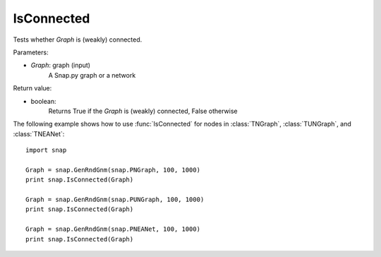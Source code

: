 IsConnected
'''''''''''

.. function:: IsConnected(Graph)

Tests whether *Graph* is (weakly) connected.

Parameters:

- *Graph*: graph (input)
    A Snap.py graph or a network

Return value:

- boolean:
    Returns True if the *Graph* is (weakly) connected, False otherwise

The following example shows how to use :func:`IsConnected` for nodes in
:class:`TNGraph`, :class:`TUNGraph`, and :class:`TNEANet`::

    import snap

    Graph = snap.GenRndGnm(snap.PNGraph, 100, 1000)
    print snap.IsConnected(Graph)

    Graph = snap.GenRndGnm(snap.PUNGraph, 100, 1000)
    print snap.IsConnected(Graph)

    Graph = snap.GenRndGnm(snap.PNEANet, 100, 1000)
    print snap.IsConnected(Graph)
